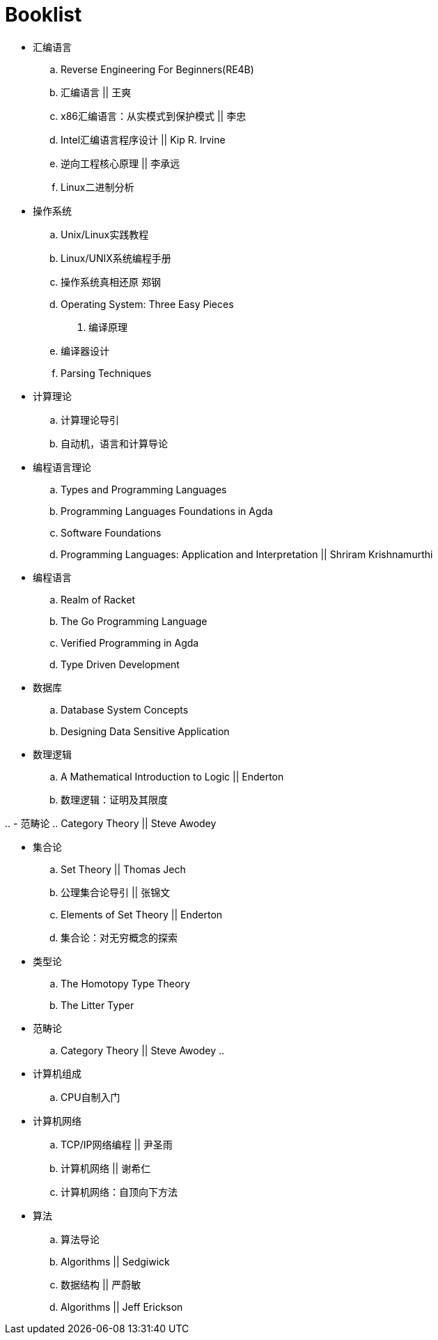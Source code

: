 = Booklist

- 汇编语言
.. Reverse Engineering For Beginners(RE4B)
.. 汇编语言 || 王爽
.. x86汇编语言：从实模式到保护模式 || 李忠
.. Intel汇编语言程序设计 || Kip R. Irvine
.. 逆向工程核心原理 || 李承远
.. Linux二进制分析

- 操作系统
.. Unix/Linux实践教程
.. Linux/UNIX系统编程手册
.. 操作系统真相还原 郑钢
.. Operating System: Three Easy Pieces

. 编译原理
.. 编译器设计 
.. Parsing Techniques

- 计算理论
.. 计算理论导引
.. 自动机，语言和计算导论

- 编程语言理论
.. Types and Programming Languages
.. Programming Languages Foundations in Agda
.. Software Foundations
.. Programming Languages: Application and Interpretation || Shriram Krishnamurthi

- 编程语言
.. Realm of Racket
.. The Go Programming Language
.. Verified Programming in Agda
.. Type Driven Development

- 数据库
.. Database System Concepts
.. Designing Data Sensitive Application
 
- 数理逻辑
.. A Mathematical Introduction to Logic || Enderton
.. 数理逻辑：证明及其限度

..
- 范畴论
.. Category Theory || Steve Awodey

- 集合论
.. Set Theory || Thomas Jech
.. 公理集合论导引 || 张锦文
.. Elements of Set Theory || Enderton
.. 集合论：对无穷概念的探索

- 类型论
.. The Homotopy Type Theory
.. The Litter Typer

- 范畴论
.. Category Theory || Steve Awodey
.. 

- 计算机组成
.. CPU自制入门

- 计算机网络
.. TCP/IP网络编程 || 尹圣雨
.. 计算机网络 || 谢希仁
.. 计算机网络：自顶向下方法

- 算法
.. 算法导论
.. Algorithms || Sedgiwick
.. 数据结构 || 严蔚敏
.. Algorithms || Jeff Erickson
